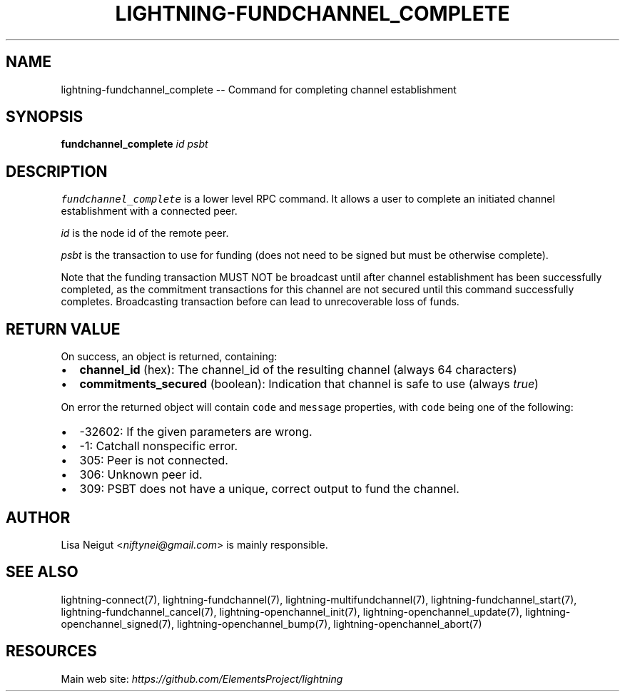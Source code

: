 .\" -*- mode: troff; coding: utf-8 -*-
.TH "LIGHTNING-FUNDCHANNEL_COMPLETE" "7" "" "Core Lightning v0.12.1" ""
.SH
NAME
.LP
lightning-fundchannel_complete -- Command for completing channel establishment
.SH
SYNOPSIS
.LP
\fBfundchannel_complete\fR \fIid\fR \fIpsbt\fR
.SH
DESCRIPTION
.LP
\fCfundchannel_complete\fR is a lower level RPC command. It allows a user to
complete an initiated channel establishment with a connected peer.
.PP
\fIid\fR is the node id of the remote peer.
.PP
\fIpsbt\fR is the transaction to use for funding (does not need to be
signed but must be otherwise complete).
.PP
Note that the funding transaction MUST NOT be broadcast until after
channel establishment has been successfully completed, as the commitment
transactions for this channel are not secured until this command
successfully completes. Broadcasting transaction before can lead to
unrecoverable loss of funds.
.SH
RETURN VALUE
.LP
On success, an object is returned, containing:
.IP "\(bu" 2
\fBchannel_id\fR (hex): The channel_id of the resulting channel (always 64 characters)
.if n \
.sp -1
.if t \
.sp -0.25v
.IP "\(bu" 2
\fBcommitments_secured\fR (boolean): Indication that channel is safe to use (always \fItrue\fR)
.LP
On error the returned object will contain \fCcode\fR and \fCmessage\fR properties,
with \fCcode\fR being one of the following:
.IP "\(bu" 2
-32602: If the given parameters are wrong.
.if n \
.sp -1
.if t \
.sp -0.25v
.IP "\(bu" 2
-1: Catchall nonspecific error.
.if n \
.sp -1
.if t \
.sp -0.25v
.IP "\(bu" 2
305: Peer is not connected.
.if n \
.sp -1
.if t \
.sp -0.25v
.IP "\(bu" 2
306: Unknown peer id.
.if n \
.sp -1
.if t \
.sp -0.25v
.IP "\(bu" 2
309: PSBT does not have a unique, correct output to fund the channel.
.SH
AUTHOR
.LP
Lisa Neigut <\fIniftynei@gmail.com\fR> is mainly responsible.
.SH
SEE ALSO
.LP
lightning-connect(7), lightning-fundchannel(7), lightning-multifundchannel(7),
lightning-fundchannel_start(7), lightning-fundchannel_cancel(7),
lightning-openchannel_init(7), lightning-openchannel_update(7),
lightning-openchannel_signed(7), lightning-openchannel_bump(7),
lightning-openchannel_abort(7)
.SH
RESOURCES
.LP
Main web site: \fIhttps://github.com/ElementsProject/lightning\fR
\" SHA256STAMP:2a007ef2a53a7729a04cfb1e534d5eaf86c693f2adff549f2b457c7b1a61ce3c
